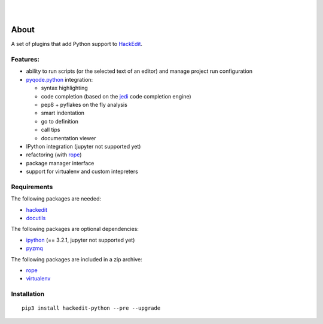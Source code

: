 .. image:: https://raw.githubusercontent.com/HackEdit/hackedit/master/docs/_static/banner.png

|

.. image:: https://img.shields.io/pypi/v/hackedit-python.svg
   :target: https://pypi.python.org/pypi/hackedit-python/
   :alt: Latest PyPI version

.. image:: https://img.shields.io/pypi/dm/hackedit-python.svg
   :target: https://pypi.python.org/pypi/hackedit-python/
   :alt: Number of PyPI downloads

.. image:: https://img.shields.io/pypi/l/hackedit-python.svg

.. image:: https://www.quantifiedcode.com/api/v1/project/d91d10d61b90454382c91d6b9bcb73b2/badge.svg
  :target: https://www.quantifiedcode.com/app/project/d91d10d61b90454382c91d6b9bcb73b2
  :alt: Code review

|

.. image:: https://badges.gitter.im/Join%20Chat.svg
   :alt: Join the chat at https://gitter.im/HackEdit/hackedit
   :target: https://gitter.im/HackEdit/hackedit?utm_source=badge&utm_medium=badge&utm_campaign=pr-badge&utm_content=badge


About
=====

A set of plugins that add Python support to `HackEdit`_.

Features:
---------

- ability to run scripts (or the selected text of an editor) and manage
  project run configuration
- `pyqode.python`_ integration:

  - syntax highlighting
  - code completion (based on the `jedi`_ code completion engine)
  - pep8 + pyflakes on the fly analysis
  - smart indentation
  - go to definition
  - call tips
  - documentation viewer
- IPython integration (jupyter not supported yet)
- refactoring (with `rope`_)
- package manager interface
- support for virtualenv and custom intepreters


Requirements
------------

The following packages are needed:

- `hackedit`_
- `docutils`_

The following packages are optional dependencies:

- `ipython`_ (== 3.2.1, jupyter not supported yet)
- `pyzmq`_


The following packages are included in a zip archive:

- `rope`_
- `virtualenv`_


Installation
------------

::

    pip3 install hackedit-python --pre --upgrade

.. _HackEdit: https://github.com/HackEdit/hackedit
.. _docutils: https://pypi.python.org/pypi/docutils
.. _ipython: https://pypi.python.org/pypi/IPython
.. _pyzmq: https://pypi.python.org/pypi/pyzmq
.. _rope: https://pypi.python.org/pypi/rope_py3k
.. _virtualenv: https://pypi.python.org/pypi/virtualenv
.. _pyqode.python: https://github.com/pyQode/pyqode.python
.. _jedi: https://pypi.python.org/pypi/jedi
